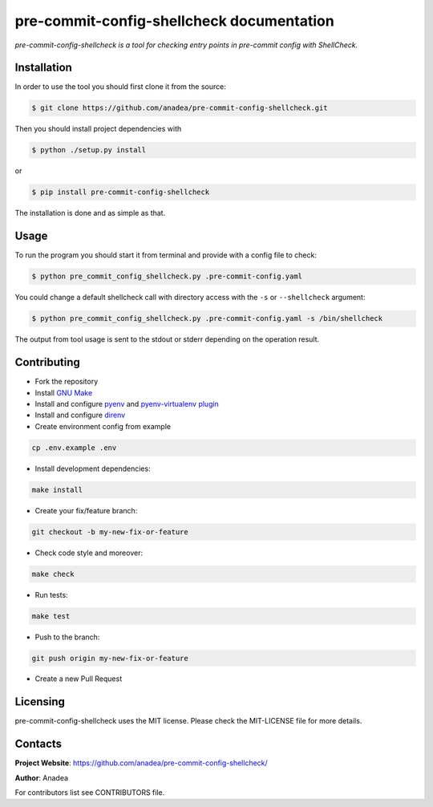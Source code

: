 pre-commit-config-shellcheck documentation
==========================================

*pre-commit-config-shellcheck is a tool for checking entry points in pre-commit config with ShellCheck.*


Installation
------------

In order to use the tool you should first clone it from the source:

.. code-block:: bash

    $ git clone https://github.com/anadea/pre-commit-config-shellcheck.git

Then you should install project dependencies with

.. code-block:: bash

    $ python ./setup.py install

or

.. code-block:: bash

    $ pip install pre-commit-config-shellcheck

The installation is done and as simple as that.


Usage
-----

To run the program you should start it from terminal and provide with a config file to check:

.. code-block:: bash

    $ python pre_commit_config_shellcheck.py .pre-commit-config.yaml

You could change a default shellcheck call with directory access with the ``-s`` or ``--shellcheck`` argument:

.. code-block:: bash

    $ python pre_commit_config_shellcheck.py .pre-commit-config.yaml -s /bin/shellcheck

The output from tool usage is sent to the stdout or stderr depending on the operation result.


Contributing
------------

- Fork the repository
- Install `GNU Make <https://www.gnu.org/software/make/>`_
- Install and configure `pyenv <https://github.com/pyenv/pyenv/>`_ and `pyenv-virtualenv plugin <https://github.com/pyenv/pyenv-virtualenv/>`_
- Install and configure `direnv <https://github.com/direnv/direnv/>`_
- Create environment config from example

.. code-block:: bash

    cp .env.example .env

- Install development dependencies:

.. code-block:: bash

    make install

- Create your fix/feature branch:

.. code-block:: bash

    git checkout -b my-new-fix-or-feature

- Check code style and moreover:

.. code-block:: bash

    make check

- Run tests:

.. code-block:: bash

    make test

- Push to the branch:

.. code-block:: bash

    git push origin my-new-fix-or-feature

- Create a new Pull Request


Licensing
---------

pre-commit-config-shellcheck uses the MIT license. Please check the MIT-LICENSE file for more details.


Contacts
--------

**Project Website**: https://github.com/anadea/pre-commit-config-shellcheck/

**Author**: Anadea

For contributors list see CONTRIBUTORS file.
